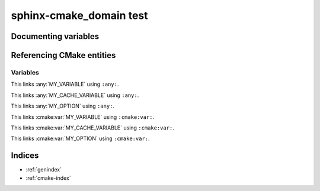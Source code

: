 sphinx-cmake_domain test
========================

Documenting variables
---------------------

.. cmake:var:: MY_VARIABLE

    This is a variable.


.. cmake:var:: MY_CACHE_VARIABLE

    This is a cache variable.
    
    :type: STRING
    :default: "Hello World"


.. cmake:var:: MY_OPTION

    This is a build option.
    
    :type: BOOLEAN
    :default: ON


Referencing CMake entities
--------------------------

Variables
~~~~~~~~~

This links :any:`MY_VARIABLE` using ``:any:``.

This links :any:`MY_CACHE_VARIABLE` using ``:any:``.

This links :any:`MY_OPTION` using ``:any:``.

This links :cmake:var:`MY_VARIABLE` using ``:cmake:var:``.

This links :cmake:var:`MY_CACHE_VARIABLE` using ``:cmake:var:``.

This links :cmake:var:`MY_OPTION` using ``:cmake:var:``.


Indices
-------

* :ref:`genindex`
* :ref:`cmake-index`
